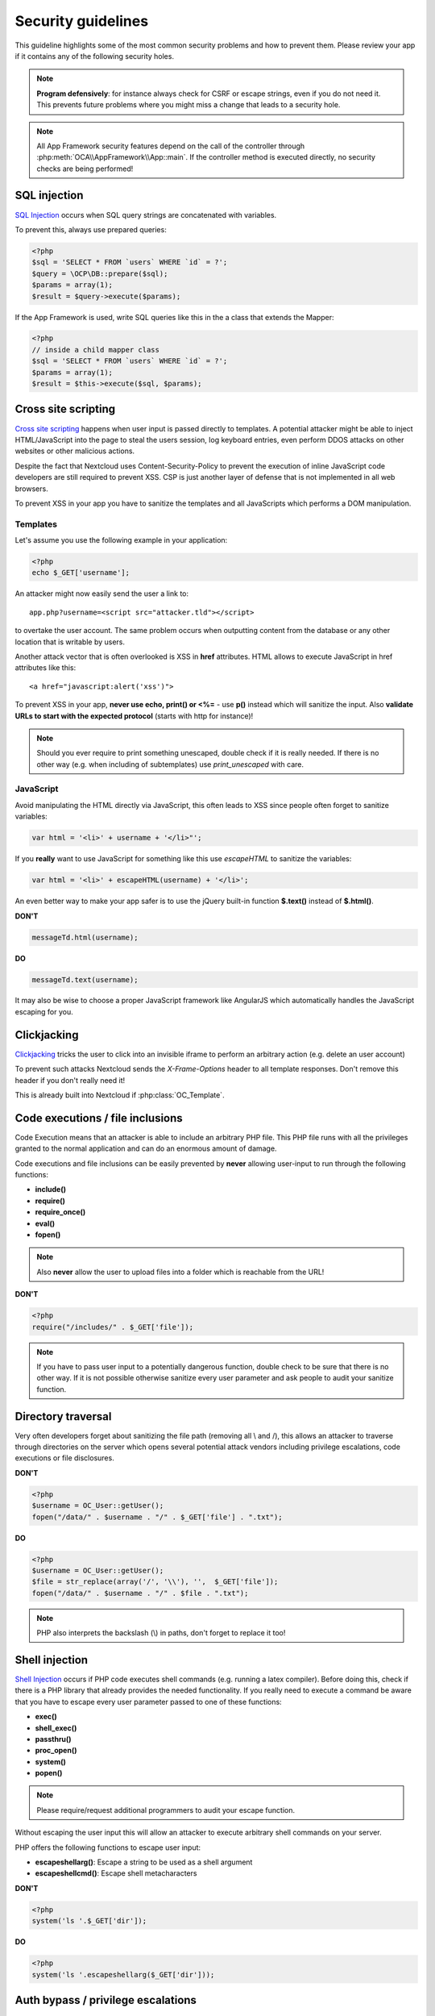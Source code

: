===================
Security guidelines
===================

.. sectionauthor:: Bernhard Posselt <dev@bernhard-posselt.com>, Lukas Reschke <lukas@statuscode.ch>

This guideline highlights some of the most common security problems and how to prevent them. Please review your app if it contains any of the following security holes.

.. note:: **Program defensively**: for instance always check for CSRF or escape strings, even if you do not need it. This prevents future problems where you might miss a change that leads to a security hole.

.. note:: All App Framework security features depend on the call of the controller through :php:meth:`OCA\\AppFramework\\App::main`. If the controller method is executed directly, no security checks are being performed!

SQL injection
-------------

`SQL Injection <http://en.wikipedia.org/wiki/SQL_injection>`_ occurs when SQL query strings are concatenated with variables.

To prevent this, always use prepared queries:

.. code-block:: php

  <?php
  $sql = 'SELECT * FROM `users` WHERE `id` = ?';
  $query = \OCP\DB::prepare($sql);
  $params = array(1);
  $result = $query->execute($params);

If the App Framework is used, write SQL queries like this in the a class that extends the Mapper:

.. code-block:: php

  <?php
  // inside a child mapper class
  $sql = 'SELECT * FROM `users` WHERE `id` = ?';
  $params = array(1);
  $result = $this->execute($sql, $params);

Cross site scripting
--------------------

`Cross site scripting <http://en.wikipedia.org/wiki/Cross-site_scripting>`_ happens when user input is passed directly to templates. A potential attacker might be able to inject HTML/JavaScript into the page to steal the users session, log keyboard entries, even perform DDOS attacks on other websites or other malicious actions.

Despite the fact that Nextcloud uses Content-Security-Policy to prevent the execution of inline JavaScript code developers are still required to prevent XSS. CSP is just another layer of defense that is not implemented in all web browsers.

To prevent XSS in your app you have to sanitize the templates and all JavaScripts which performs a DOM manipulation.

Templates
^^^^^^^^^

Let's assume you use the following example in your application:

.. code-block:: php

  <?php
  echo $_GET['username'];

An attacker might now easily send the user a link to::

    app.php?username=<script src="attacker.tld"></script>

to overtake the user account. The same problem occurs when outputting content from the database or any other location that is writable by users.

Another attack vector that is often overlooked is XSS in **href** attributes. HTML allows to execute JavaScript in href attributes like this::

    <a href="javascript:alert('xss')">


To prevent XSS in your app, **never use echo, print() or <\%=** - use **p()** instead which will sanitize the input. Also **validate URLs to start with the expected protocol** (starts with http for instance)!

.. note:: Should you ever require to print something unescaped, double check if it is really needed. If there is no other way (e.g. when including of subtemplates) use `print_unescaped`  with care.

JavaScript
^^^^^^^^^^

Avoid manipulating the HTML directly via JavaScript, this often leads to XSS since people often forget to sanitize variables:

.. code-block:: js

  var html = '<li>' + username + '</li>"';

If you **really** want to use JavaScript for something like this use `escapeHTML` to sanitize the variables:

.. code-block:: js

  var html = '<li>' + escapeHTML(username) + '</li>';

An even better way to make your app safer is to use the jQuery built-in function **$.text()** instead of **$.html()**.

**DON'T**

.. code-block:: js

  messageTd.html(username);

**DO**

.. code-block:: js

  messageTd.text(username);

It may also be wise to choose a proper JavaScript framework like AngularJS which automatically  handles the JavaScript escaping for you.

Clickjacking
------------

`Clickjacking <http://en.wikipedia.org/wiki/Clickjacking>`_ tricks the user to click into an invisible iframe to perform an arbitrary action (e.g. delete an user account)

To prevent such attacks Nextcloud sends the `X-Frame-Options` header to all template responses. Don't remove this header if you don't really need it!

This is already built into Nextcloud if :php:class:`OC_Template`.

Code executions / file inclusions
---------------------------------

Code Execution means that an attacker is able to include an arbitrary PHP file. This PHP file runs with all the privileges granted to the normal application and can do an enormous amount of damage.

Code executions and file inclusions can be easily prevented by **never** allowing user-input to run through the following functions:

* **include()**
* **require()**
* **require_once()**
* **eval()**
* **fopen()**

.. note:: Also **never** allow the user to upload files into a folder which is reachable from the URL!

**DON'T**

.. code-block:: php

  <?php
  require("/includes/" . $_GET['file']);

.. note:: If you have to pass user input to a potentially dangerous function, double check to be sure that there is no other way. If it is not possible otherwise sanitize every user parameter and ask people to audit your sanitize function.

Directory traversal
-------------------

Very often developers forget about sanitizing the file path (removing all \\ and /), this allows an attacker to traverse through directories on the server which opens several potential attack vendors including privilege escalations, code executions or file disclosures.

**DON'T**

.. code-block:: php

  <?php
  $username = OC_User::getUser();
  fopen("/data/" . $username . "/" . $_GET['file'] . ".txt");

**DO**

.. code-block:: php

  <?php
  $username = OC_User::getUser();
  $file = str_replace(array('/', '\\'), '',  $_GET['file']);
  fopen("/data/" . $username . "/" . $file . ".txt");

.. note:: PHP also interprets the backslash (\\) in paths, don't forget to replace it too!


Shell injection
---------------

`Shell Injection <http://en.wikipedia.org/wiki/Code_injection#Shell_injection>`_ occurs if PHP code executes shell commands (e.g. running a latex compiler). Before doing this, check if there is a PHP library that already provides the needed functionality. If you really need to execute a command be aware that you have to escape every user parameter passed to one of these functions:

* **exec()**
* **shell_exec()**
* **passthru()**
* **proc_open()**
* **system()**
* **popen()**

.. note:: Please require/request additional programmers to audit your escape function.

Without escaping the user input this will allow an attacker to execute arbitrary shell commands on your server.

PHP offers the following functions to escape user input:

* **escapeshellarg()**: Escape a string to be used as a shell argument
* **escapeshellcmd()**: Escape shell metacharacters

**DON'T**

.. code-block:: php

  <?php
  system('ls '.$_GET['dir']);

**DO**

.. code-block:: php

  <?php
  system('ls '.escapeshellarg($_GET['dir']));

Auth bypass / privilege escalations
-----------------------------------

Auth bypass/privilege escalations happen when a user is able to perform unauthorized actions.

Nextcloud offers three simple checks:

* **OCP\\JSON::checkLoggedIn()**: Checks if the logged in user is logged in
* **OCP\\JSON::checkAdminUser()**: Checks if the logged in user has admin privileges
* **OCP\\JSON::checkSubAdminUser()**: Checks if the logged in user has group admin privileges

Using the App Framework, these checks are already automatically performed for each request and have to be explicitly turned off by using annotations above your controller method,  see :doc:`../app/controllers`.

Additionally always check if the user has the right to perform that action. (e.g. a user should not be able to delete other users' bookmarks).

Sensitive data exposure
-----------------------

Always store user data or configuration files in safe locations, e.g. **nextcloud/data/** and not in the webroot where they can be accessed by anyone using a web browser.

Cross site request forgery
--------------------------

Using `CSRF <http://en.wikipedia.org/wiki/Cross-site_request_forgery>`_ one can trick a user into executing a request that he did not want to make. Thus every POST and GET request needs to be protected against it. The only places where no CSRF checks are needed are in the main template, which is rendering the application, or in externally callable interfaces.

.. note:: Submitting a form is also a POST/GET request!

To prevent CSRF in an app, be sure to call the following method at the top of all your files:

.. code-block:: php

  <?php
  OCP\JSON::callCheck();

If you are using the App Framework, every controller method is automatically checked for CSRF unless you explicitly exclude it by setting the @NoCSRFRequired annotation before the controller method, see :doc:`../app/controllers`

When using forms in your app or theme, you need to supply a csrf-token to be checked when submitting the form. Insert a token like this:

.. code-block:: php
  
  <form action="/index.php/apps/myapp" method="post">
    <input type="hidden" name="requesttoken" value="<?php echo $_['requesttoken']; ?>" />
  </form>
  

Unvalidated redirects
---------------------

This is more of an annoyance than a critical security vulnerability since it may be used for social engineering or phishing.

Always validate the URL before redirecting if the requested URL is on the same domain or an allowed resource.

**DON'T**

.. code-block:: php

  <?php
  header('Location:'. $_GET['redirectURL']);

**DO**

.. code-block:: php

  <?php
  header('Location: https://example.com'. $_GET['redirectURL']);

Getting help
------------

If you need help to ensure that a function is secure please ask on our `forum <https://help.nextcloud.com>`_ or on our IRC channel **#nextcloud-dev** on **irc.freenode.net**.
